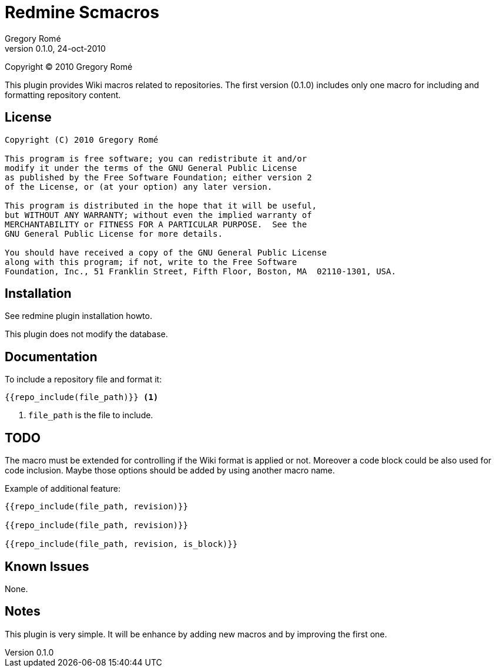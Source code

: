 Redmine Scmacros
================
Gregory Romé
v0.1.0, 24-oct-2010

Copyright (C) 2010 Gregory Romé

This plugin provides Wiki macros related to repositories. The first version
(0.1.0) includes only one macro for including and formatting repository content.

License
-------

--------------------------------------------------------------------------------
Copyright (C) 2010 Gregory Romé

This program is free software; you can redistribute it and/or
modify it under the terms of the GNU General Public License
as published by the Free Software Foundation; either version 2
of the License, or (at your option) any later version.

This program is distributed in the hope that it will be useful,
but WITHOUT ANY WARRANTY; without even the implied warranty of
MERCHANTABILITY or FITNESS FOR A PARTICULAR PURPOSE.  See the
GNU General Public License for more details.

You should have received a copy of the GNU General Public License
along with this program; if not, write to the Free Software
Foundation, Inc., 51 Franklin Street, Fifth Floor, Boston, MA  02110-1301, USA.
--------------------------------------------------------------------------------

Installation
------------

See redmine plugin installation howto.

This plugin does not modify the database.

Documentation
-------------

To include a repository file and format it:

-------------------------------
{{repo_include(file_path)}} <1>
-------------------------------

<1> +file_path+ is the file to include.

TODO
----

The macro must be extended for controlling if the Wiki format is applied or not.
Moreover a code block could be also used for code inclusion. Maybe those options
should be added by using another macro name.

Example of additional feature:

-----------------------------------------------
{{repo_include(file_path, revision)}}

{{repo_include(file_path, revision)}}

{{repo_include(file_path, revision, is_block)}}
-----------------------------------------------

Known Issues
------------

None.

Notes
-----

This plugin is very simple. It will be enhance by adding new macros and by
improving the first one.
